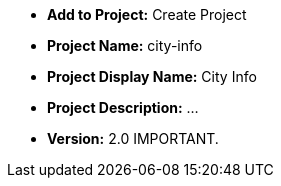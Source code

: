 * *Add to Project:* Create Project
* *Project Name:* city-info
* *Project Display Name:* City Info
* *Project Description:* ...
* *Version:* 2.0 IMPORTANT. 

